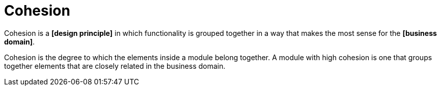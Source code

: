 = Cohesion

Cohesion is a *[design principle]* in which functionality is grouped together in a way that makes the
most sense for the *[business domain]*.

Cohesion is the degree to which the elements inside a module belong together. A module with high
cohesion is one that groups together elements that are closely related in the business domain.
